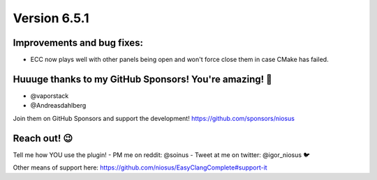 Version 6.5.1
=============

Improvements and bug fixes:
---------------------------
- ECC now plays well with other panels being open and won't force
  close them in case CMake has failed.

Huuuge thanks to my GitHub Sponsors! You're amazing! 🙏
-------------------------------------------------------
- @vaporstack
- @Andreasdahlberg

Join them on GitHub Sponsors and support the development!
https://github.com/sponsors/niosus

Reach out! 😉
-------------

Tell me how YOU use the plugin!
- PM me on reddit: @soinus
- Tweet at me on twitter: @igor_niosus 🐦

Other means of support here:
https://github.com/niosus/EasyClangComplete#support-it
